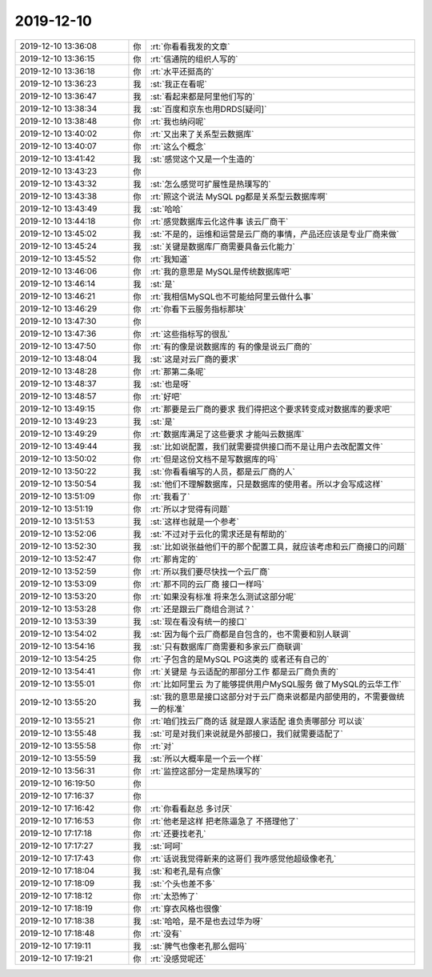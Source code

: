 2019-12-10
-------------

.. list-table::
   :widths: 25, 1, 60

   * - 2019-12-10 13:36:08
     - 你
     - :rt:`你看看我发的文章`
   * - 2019-12-10 13:36:15
     - 你
     - :rt:`信通院的组织人写的`
   * - 2019-12-10 13:36:18
     - 你
     - :rt:`水平还挺高的`
   * - 2019-12-10 13:36:23
     - 我
     - :st:`我正在看呢`
   * - 2019-12-10 13:36:47
     - 我
     - :st:`看起来都是阿里他们写的`
   * - 2019-12-10 13:38:34
     - 我
     - :st:`百度和京东也用DRDS[疑问]`
   * - 2019-12-10 13:38:48
     - 你
     - :rt:`我也纳闷呢`
   * - 2019-12-10 13:40:02
     - 你
     - :rt:`又出来了关系型云数据库`
   * - 2019-12-10 13:40:07
     - 你
     - :rt:`这么个概念`
   * - 2019-12-10 13:41:42
     - 我
     - :st:`感觉这个又是一个生造的`
   * - 2019-12-10 13:43:23
     - 你
     - .. image:: /images/339691.jpg
          :width: 100px
   * - 2019-12-10 13:43:32
     - 我
     - :st:`怎么感觉可扩展性是热璞写的`
   * - 2019-12-10 13:43:38
     - 你
     - :rt:`照这个说法 MySQL pg都是关系型云数据库啊`
   * - 2019-12-10 13:43:49
     - 我
     - :st:`哈哈`
   * - 2019-12-10 13:44:18
     - 你
     - :rt:`感觉数据库云化这件事 该云厂商干`
   * - 2019-12-10 13:45:02
     - 我
     - :st:`不是的，运维和运营是云厂商的事情，产品还应该是专业厂商来做`
   * - 2019-12-10 13:45:24
     - 我
     - :st:`关键是数据库厂商需要具备云化能力`
   * - 2019-12-10 13:45:52
     - 你
     - :rt:`我知道`
   * - 2019-12-10 13:46:06
     - 你
     - :rt:`我的意思是 MySQL是传统数据库吧`
   * - 2019-12-10 13:46:14
     - 我
     - :st:`是`
   * - 2019-12-10 13:46:21
     - 你
     - :rt:`我相信MySQL也不可能给阿里云做什么事`
   * - 2019-12-10 13:46:29
     - 你
     - :rt:`你看下云服务指标那块`
   * - 2019-12-10 13:47:30
     - 你
     - .. image:: /images/339703.jpg
          :width: 100px
   * - 2019-12-10 13:47:36
     - 你
     - :rt:`这些指标写的很乱`
   * - 2019-12-10 13:47:50
     - 你
     - :rt:`有的像是说数据库的 有的像是说云厂商的`
   * - 2019-12-10 13:48:04
     - 我
     - :st:`这是对云厂商的要求`
   * - 2019-12-10 13:48:28
     - 你
     - :rt:`那第二条呢`
   * - 2019-12-10 13:48:37
     - 我
     - :st:`也是呀`
   * - 2019-12-10 13:48:57
     - 你
     - :rt:`好吧`
   * - 2019-12-10 13:49:15
     - 你
     - :rt:`那要是云厂商的要求 我们得把这个要求转变成对数据库的要求吧`
   * - 2019-12-10 13:49:23
     - 我
     - :st:`是`
   * - 2019-12-10 13:49:29
     - 你
     - :rt:`数据库满足了这些要求 才能叫云数据库`
   * - 2019-12-10 13:49:44
     - 我
     - :st:`比如说配置，我们就需要提供接口而不是让用户去改配置文件`
   * - 2019-12-10 13:50:02
     - 你
     - :rt:`但是这份文档不是写数据库的吗`
   * - 2019-12-10 13:50:22
     - 我
     - :st:`你看看编写的人员，都是云厂商的人`
   * - 2019-12-10 13:50:54
     - 我
     - :st:`他们不理解数据库，只是数据库的使用者。所以才会写成这样`
   * - 2019-12-10 13:51:09
     - 你
     - :rt:`我看了`
   * - 2019-12-10 13:51:19
     - 你
     - :rt:`所以才觉得有问题`
   * - 2019-12-10 13:51:53
     - 我
     - :st:`这样也就是一个参考`
   * - 2019-12-10 13:52:06
     - 我
     - :st:`不过对于云化的需求还是有帮助的`
   * - 2019-12-10 13:52:30
     - 我
     - :st:`比如说张益他们干的那个配置工具，就应该考虑和云厂商接口的问题`
   * - 2019-12-10 13:52:47
     - 你
     - :rt:`那肯定的`
   * - 2019-12-10 13:52:59
     - 你
     - :rt:`所以我们要尽快找一个云厂商`
   * - 2019-12-10 13:53:09
     - 你
     - :rt:`那不同的云厂商 接口一样吗`
   * - 2019-12-10 13:53:20
     - 你
     - :rt:`如果没有标准 将来怎么测试这部分呢`
   * - 2019-12-10 13:53:28
     - 你
     - :rt:`还是跟云厂商组合测试？`
   * - 2019-12-10 13:53:39
     - 我
     - :st:`现在看没有统一的接口`
   * - 2019-12-10 13:54:02
     - 我
     - :st:`因为每个云厂商都是自包含的，也不需要和别人联调`
   * - 2019-12-10 13:54:16
     - 我
     - :st:`只有数据库厂商需要和多家云厂商联调`
   * - 2019-12-10 13:54:25
     - 你
     - :rt:`子包含的是MySQL PG这类的 或者还有自己的`
   * - 2019-12-10 13:54:41
     - 你
     - :rt:`关键是 与云适配的那部分工作 都是云厂商负责的`
   * - 2019-12-10 13:55:01
     - 你
     - :rt:`比如阿里云 为了能够提供用户MySQL服务 做了MySQL的云华工作`
   * - 2019-12-10 13:55:20
     - 我
     - :st:`我的意思是接口这部分对于云厂商来说都是内部使用的，不需要做统一的标准`
   * - 2019-12-10 13:55:21
     - 你
     - :rt:`咱们找云厂商的话 就是跟人家适配 谁负责哪部分 可以谈`
   * - 2019-12-10 13:55:48
     - 我
     - :st:`可是对我们来说就是外部接口，我们就需要适配了`
   * - 2019-12-10 13:55:58
     - 你
     - :rt:`对`
   * - 2019-12-10 13:55:59
     - 我
     - :st:`所以大概率是一个云一个样`
   * - 2019-12-10 13:56:31
     - 你
     - :rt:`监控这部分一定是热璞写的`
   * - 2019-12-10 16:19:50
     - 你
     - .. image:: /images/339739.jpg
          :width: 100px
   * - 2019-12-10 17:16:37
     - 你
     - .. image:: /images/339740.jpg
          :width: 100px
   * - 2019-12-10 17:16:42
     - 你
     - :rt:`你看看赵总 多讨厌`
   * - 2019-12-10 17:16:53
     - 你
     - :rt:`他老是这样 把老陈逼急了 不搭理他了`
   * - 2019-12-10 17:17:18
     - 你
     - :rt:`还要找老孔`
   * - 2019-12-10 17:17:27
     - 我
     - :st:`呵呵`
   * - 2019-12-10 17:17:43
     - 你
     - :rt:`话说我觉得新来的这哥们 我咋感觉他超级像老孔`
   * - 2019-12-10 17:18:04
     - 我
     - :st:`和老孔是有点像`
   * - 2019-12-10 17:18:09
     - 我
     - :st:`个头也差不多`
   * - 2019-12-10 17:18:12
     - 你
     - :rt:`太恐怖了`
   * - 2019-12-10 17:18:19
     - 你
     - :rt:`穿衣风格也很像`
   * - 2019-12-10 17:18:38
     - 我
     - :st:`哈哈，是不是也去过华为呀`
   * - 2019-12-10 17:18:48
     - 你
     - :rt:`没有`
   * - 2019-12-10 17:19:11
     - 我
     - :st:`脾气也像老孔那么倔吗`
   * - 2019-12-10 17:19:21
     - 你
     - :rt:`没感觉呢还`
